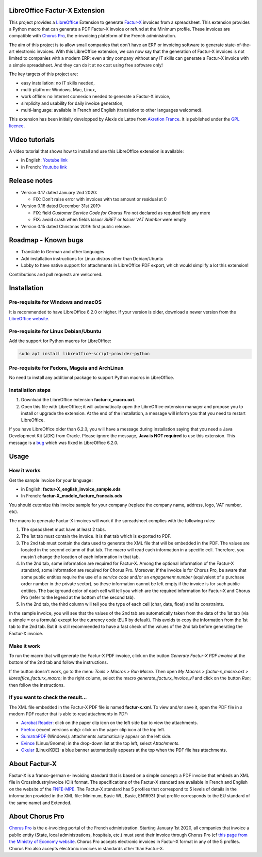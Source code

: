 .. image:: https://img.shields.io/badge/license-GPL--3-blue.png
   :target: https://www.gnu.org/licenses/gpl
   :alt: License: GPL-3

==============================
LibreOffice Factur-X Extension
==============================

This project provides a `LibreOffice <https://www.libreoffice.org/>`_ Extension to generate `Factur-X <http://fnfe-mpe.org/factur-x/>`_ invoices from a spreadsheet. This extension provides a Python macro that can generate a PDF Factur-X invoice or refund at the Minimum profile. These invoices are compatible with `Chorus Pro <https://chorus-pro.gouv.fr/>`_, the e-invoicing plateform of the French administration.

The aim of this project is to allow small companies that don't have an ERP or invoicing software to generate state-of-the-art electronic invoices. With this LibreOffice extension, we can now say that the generation of Factur-X invoices is not limited to companies with a modern ERP: even a tiny company without any IT skills can generate a Factur-X invoice with a simple spreadsheet. And they can do it at no cost using free software only!

The key targets of this project are:

- easy installation: no IT skills needed,
- multi-platform: Windows, Mac, Linux,
- work offline: no Internet connexion needed to generate a Factur-X invoice,
- simplicity and usability for daily invoice generation,
- multi-language: available in French and English (translation to other languages welcomed).

This extension has been initially developped by Alexis de Lattre from `Akretion France <https://akretion.com/>`_. It is published under the `GPL licence <https://www.gnu.org/licenses/gpl-3.0.html>`_.

===============
Video tutorials
===============

A video tutorial that shows how to install and use this LibreOffice extension is available:

* in English: `Youtube link <https://www.youtube.com/watch?v=ldD-1W8yIv0>`_
* in French: `Youtube link <https://www.youtube.com/watch?v=VDm8qUgtkfM>`_

=============
Release notes
=============

* Version 0.17 dated January 2nd 2020:

  * FIX: Don't raise error with invoices with tax amount or residual at 0

* Version 0.16 dated December 31st 2019:

  * FIX: field *Customer Service Code for Chorus Pro* not declared as required field any more
  * FIX: avoid crash when fields *Issuer SIRET* or *Issuer VAT Number* were empty

* Version 0.15 dated Christmas 2019: first public release.

====================
Roadmap - Known bugs
====================

* Translate to German and other languages
* Add installation instructions for Linux distros other than Debian/Ubuntu
* Lobby to have native support for attachments in LibreOffice PDF export, which would simplify a lot this extension!

Contributions and pull requests are welcomed.

============
Installation
============

Pre-requisite for Windows and macOS
------------------------------------

It is recommended to have LibreOffice 6.2.0 or higher. If your version is older, download a newer version from the `LibreOffice website <https://www.libreoffice.org/download/download/>`_.

Pre-requisite for Linux Debian/Ubuntu
-------------------------------------

Add the support for Python macros for LibreOffice:

.. code::

  sudo apt install libreoffice-script-provider-python

Pre-requisite for Fedora, Mageia and ArchLinux
----------------------------------------------

No need to install any additional package to support Python macros in LibreOffice.

Installation steps
------------------

1. Download the LibreOffice extension **factur-x_macro.oxt**.
#. Open this file with LibreOffice; it will automatically open the LibreOffice extension manager and propose you to install or upgrade the extension. At the end of the installation, a message will inform you that you need to restart LibreOffice.

If you have LibreOffice older than 6.2.0, you will have a message during installation saying that you need a Java Development Kit (JDK) from Oracle. Please ignore the message, **Java is NOT required** to use this extension. This message is a `bug <https://bugs.documentfoundation.org/show_bug.cgi?id=120363>`_ which was fixed in LibreOffice 6.2.0.

=====
Usage
=====

How it works
------------

Get the sample invoice for your language:

* in English: **factur-X_english_invoice_sample.ods**
* In French: **factur-X_modele_facture_francais.ods**

You should cutomize this invoice sample for your company (replace the company name, address, logo, VAT number, etc).

The macro to generate Factur-X invoices will work if the spreadsheet complies with the following rules:

1. The speadsheet must have at least 2 tabs.
#. The 1st tab must contain the invoice. It is that tab which is exported to PDF.
#. The 2nd tab must contain the data used to generate the XML file that will be embedded in the PDF. The values are located in the second column of that tab. The macro will read each information in a specific cell. Therefore, you mustn't change the location of each information in that tab.
#. In the 2nd tab, some information are required for Factur-X. Among the optional information of the Factur-X standard, some information are required for Chorus Pro. Moreover, if the invoice is for Chorus Pro, be aware that some public entities require the use of a *service code* and/or an *engagement number* (equivalent of a purchase order number in the private sector), so these information cannot be left empty if the invoice is for such public entities. The background color of each cell will tell you which are the required information for Factur-X and Chorus Pro (refer to the legend at the bottom of the second tab).
#. In the 2nd tab, the third column will tell you the type of each cell (char, date, float) and its constraints.

In the sample invoice, you will see that the values of the 2nd tab are automatically taken from the data of the 1st tab (via a simple **=** or a formula) except for the currency code (EUR by default). This avoids to copy the information from the 1st tab to the 2nd tab. But it is still recommended to have a fast check of the values of the 2nd tab before generating the Factur-X invoice.

Make it work
------------

To run the macro that will generate the Factur-X PDF invoice, click on the button *Generate Factur-X PDF invoice* at the bottom of the 2nd tab and follow the instructions.

If the button doesn't work, go to the menu *Tools > Macros > Run Macro*. Then open *My Macros > factur-x_macro.oxt > libreoffice_facturx_macro*; in the right column, select the macro *generate_facturx_invoice_v1* and click on the button *Run*; then follow the instructions.

If you want to check the result...
----------------------------------

The XML file embedded in the Factur-X PDF file is named **factur-x.xml**. To view and/or save it, open the PDF file in a modern PDF reader that is able to read attachments in PDF:

* `Acrobat Reader <https://get.adobe.com/reader/>`_: click on the paper clip icon on the left side bar to view the attachments.
* `Firefox <https://www.mozilla.org/firefox/>`_ (recent versions only): click on the paper clip icon at the top left.
* `SumatraPDF <https://www.sumatrapdfreader.org/>`_ (Windows): attachments automatically appear on the left side.
* `Evince <https://wiki.gnome.org/Apps/Evince>`_ (Linux/Gnome): in the drop-down list at the top left, select *Attachments*.
* `Okular <https://okular.kde.org/>`_ (Linux/KDE): a blue banner automatically appears at the top when the PDF file has attachments.

==============
About Factur-X
==============

Factur-X is a franco-german e-invoicing standard that is based on a simple concept: a PDF invoice that embeds an XML file in CrossIndustryInvoice (CII) format. The specifications of the Factur-X standard are available in French and English on the website of the `FNFE-MPE <http://fnfe-mpe.org/factur-x/>`_. The Factur-X standard has 5 profiles that correspond to 5 levels of details in the information provided in the XML file: Minimum, Basic WL, Basic, EN16931 (that profile corresponds to the EU standard of the same name) and Extended.

================
About Chorus Pro
================

`Chorus Pro <https://chorus-pro.gouv.fr/>`_ is the e-invoicing portal of the French administration. Starting January 1st 2020, all companies that invoice a public entity (State, local administrations, hospitals, etc.) must send their invoice through Chorus Pro (cf `this page from the Ministry of Economy website <https://www.economie.gouv.fr/entreprises/marches-publics-facture-electronique>`_. Chorus Pro accepts electronic invoices in Factur-X format in any of the 5 profiles. Chorus Pro also accepts electronic invoices in standards other than Factur-X.
